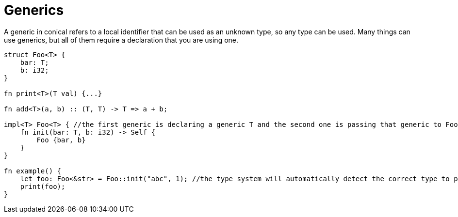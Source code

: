 = Generics
:hardbreaks:

A generic in conical refers to a local identifier that can be used as an unknown type, so any type can be used. Many things can use generics, but all of them require a declaration that you are using one.
[source, conical]
----
struct Foo<T> { 
    bar: T;
    b: i32;
}

fn print<T>(T val) {...} 

fn add<T>(a, b) :: (T, T) -> T => a + b;

impl<T> Foo<T> { //the first generic is declaring a generic T and the second one is passing that generic to Foo
    fn init(bar: T, b: i32) -> Self {
        Foo {bar, b}
    }
}

fn example() {
    let foo: Foo<&str> = Foo::init("abc", 1); //the type system will automatically detect the correct type to pass.
    print(foo);
}
----

